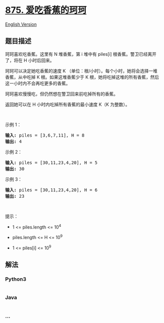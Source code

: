 * [[https://leetcode-cn.com/problems/koko-eating-bananas][875.
爱吃香蕉的珂珂]]
  :PROPERTIES:
  :CUSTOM_ID: 爱吃香蕉的珂珂
  :END:
[[./solution/0800-0899/0875.Koko Eating Bananas/README_EN.org][English
Version]]

** 题目描述
   :PROPERTIES:
   :CUSTOM_ID: 题目描述
   :END:

#+begin_html
  <!-- 这里写题目描述 -->
#+end_html

#+begin_html
  <p>
#+end_html

珂珂喜欢吃香蕉。这里有 N 堆香蕉，第 i
堆中有 piles[i] 根香蕉。警卫已经离开了，将在 H 小时后回来。

#+begin_html
  </p>
#+end_html

#+begin_html
  <p>
#+end_html

珂珂可以决定她吃香蕉的速度 K （单位：根/小时）。每个小时，她将会选择一堆香蕉，从中吃掉
K 根。如果这堆香蕉少于 K
根，她将吃掉这堆的所有香蕉，然后这一小时内不会再吃更多的香蕉。  

#+begin_html
  </p>
#+end_html

#+begin_html
  <p>
#+end_html

珂珂喜欢慢慢吃，但仍然想在警卫回来前吃掉所有的香蕉。

#+begin_html
  </p>
#+end_html

#+begin_html
  <p>
#+end_html

返回她可以在 H 小时内吃掉所有香蕉的最小速度 K（K 为整数）。

#+begin_html
  </p>
#+end_html

#+begin_html
  <p>
#+end_html

 

#+begin_html
  </p>
#+end_html

#+begin_html
  <ul>
#+end_html

#+begin_html
  </ul>
#+end_html

#+begin_html
  <p>
#+end_html

示例 1：

#+begin_html
  </p>
#+end_html

#+begin_html
  <pre><strong>输入: </strong>piles = [3,6,7,11], H = 8
  <strong>输出: </strong>4
  </pre>
#+end_html

#+begin_html
  <p>
#+end_html

示例 2：

#+begin_html
  </p>
#+end_html

#+begin_html
  <pre><strong>输入: </strong>piles = [30,11,23,4,20], H = 5
  <strong>输出: </strong>30
  </pre>
#+end_html

#+begin_html
  <p>
#+end_html

示例 3：

#+begin_html
  </p>
#+end_html

#+begin_html
  <pre><strong>输入: </strong>piles = [30,11,23,4,20], H = 6
  <strong>输出: </strong>23
  </pre>
#+end_html

#+begin_html
  <p>
#+end_html

 

#+begin_html
  </p>
#+end_html

#+begin_html
  <p>
#+end_html

提示：

#+begin_html
  </p>
#+end_html

#+begin_html
  <ul>
#+end_html

#+begin_html
  <li>
#+end_html

1 <= piles.length <= 10^4

#+begin_html
  </li>
#+end_html

#+begin_html
  <li>
#+end_html

piles.length <= H <= 10^9

#+begin_html
  </li>
#+end_html

#+begin_html
  <li>
#+end_html

1 <= piles[i] <= 10^9

#+begin_html
  </li>
#+end_html

#+begin_html
  </ul>
#+end_html

** 解法
   :PROPERTIES:
   :CUSTOM_ID: 解法
   :END:

#+begin_html
  <!-- 这里可写通用的实现逻辑 -->
#+end_html

#+begin_html
  <!-- tabs:start -->
#+end_html

*** *Python3*
    :PROPERTIES:
    :CUSTOM_ID: python3
    :END:

#+begin_html
  <!-- 这里可写当前语言的特殊实现逻辑 -->
#+end_html

#+begin_src python
#+end_src

*** *Java*
    :PROPERTIES:
    :CUSTOM_ID: java
    :END:

#+begin_html
  <!-- 这里可写当前语言的特殊实现逻辑 -->
#+end_html

#+begin_src java
#+end_src

*** *...*
    :PROPERTIES:
    :CUSTOM_ID: section
    :END:
#+begin_example
#+end_example

#+begin_html
  <!-- tabs:end -->
#+end_html
